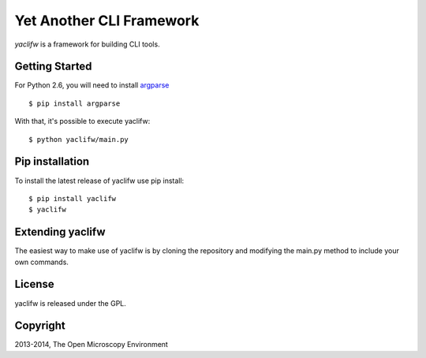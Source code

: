 Yet Another CLI Framework
=========================

`yaclifw` is a framework for building CLI tools.


|Build Status|

Getting Started
---------------

For Python 2.6, you will need to install `argparse`_

::

    $ pip install argparse

With that, it's possible to execute yaclifw:

::

    $ python yaclifw/main.py

Pip installation
-----------------

To install the latest release of yaclifw use pip install:

::

    $ pip install yaclifw
    $ yaclifw

Extending yaclifw
-----------------

The easiest way to make use of yaclifw is by cloning the
repository and modifying the main.py method to include
your own commands.

License
-------

yaclifw is released under the GPL.

Copyright
---------

2013-2014, The Open Microscopy Environment

.. _argparse: http://pypi.python.org/pypi/argparse
.. |Build Status| image:: https://travis-ci.org/openmicroscopy/yaclifw.png
   :target: http://travis-ci.org/openmicroscopy/yaclifw
